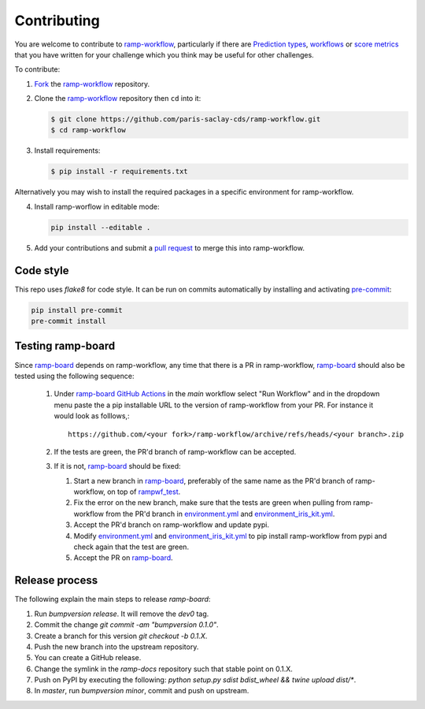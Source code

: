 .. _contributing:

Contributing
############

You are welcome to contribute to `ramp-workflow`_, particularly if there
are `Prediction types
<https://github.com/paris-saclay-cds/ramp-workflow/tree/master/rampwf/prediction_types>`_,
`workflows
<https://github.com/paris-saclay-cds/ramp-workflow/tree/master/rampwf/workflows>`_
or `score metrics
<https://github.com/paris-saclay-cds/ramp-workflow/tree/master/rampwf/score_types>`_
that you have written for your challenge which you think may be useful for
other challenges.

To contribute:

1. `Fork
   <https://help.github.com/en/github/getting-started-with-github/fork-a-repo>`_
   the `ramp-workflow`_ repository.
2. Clone the `ramp-workflow`_ repository then ``cd`` into it:

   .. code-block:: bash

    $ git clone https://github.com/paris-saclay-cds/ramp-workflow.git
    $ cd ramp-workflow

3. Install requirements:

   .. code-block:: bash

    $ pip install -r requirements.txt

Alternatively you may wish to install the required packages in a specific
environment for ramp-workflow.

4. Install ramp-worflow in editable mode:

   .. code-block:: bash

    pip install --editable .

5. Add your contributions and submit a `pull request
   <https://help.github.com/en/github/collaborating-with-issues-and-pull-requests/about-pull-requests>`_
   to merge this into ramp-workflow.


.. _ramp-workflow: https://github.com/paris-saclay-cds/ramp-workflow

Code style
----------

This repo uses `flake8` for code style. It can be run on commits automatically
by installing and activating `pre-commit <https://pre-commit.com/>`_:

.. code-block:: bash

   pip install pre-commit
   pre-commit install

Testing ramp-board
------------------

Since ramp-board_ depends on ramp-workflow, any time that there is a PR in ramp-workflow, ramp-board_ should also be tested using the following sequence:

 1. Under `ramp-board GitHub Actions <https://github.com/paris-saclay-cds/ramp-board/actions/workflows/main.yml>`_ in the `main` workflow select "Run Workflow" and in the dropdown menu paste the a pip installable URL to the version of  ramp-workflow from your PR. For instance it would look as folllows,::

      https://github.com/<your fork>/ramp-workflow/archive/refs/heads/<your branch>.zip


 2. If the tests are green, the PR'd branch of ramp-workflow can be accepted.
 3. If it is not, ramp-board_ should be fixed:

    1. Start a new branch in ramp-board_, preferably of the same name as the PR'd branch of ramp-workflow, on top of rampwf_test_.
    2. Fix the error on the new branch, make sure that the tests are green when pulling from ramp-workflow from the PR'd branch in environment.yml_ and environment_iris_kit.yml_.
    3. Accept the PR'd branch on ramp-workflow and update pypi.
    4. Modify environment.yml_ and environment_iris_kit.yml_ to pip install ramp-workflow from pypi and check again that the test are green.
    5. Accept the PR on ramp-board_.

.. _ramp-board: https://github.com/paris-saclay-cds/ramp-board
.. _environment.yml: https://github.com/paris-saclay-cds/ramp-board/blob/rampwf_test/environment.yml
.. _environment_iris_kit.yml: https://github.com/paris-saclay-cds/ramp-board/blob/rampwf_test/ci_tools/environment_iris_kit.yml
.. _rampwf_test: https://github.com/paris-saclay-cds/ramp-board/blob/rampwf_test

Release process
---------------

The following explain the main steps to release `ramp-board`:

1. Run `bumpversion release`. It will remove the `dev0` tag.
2. Commit the change `git commit -am "bumpversion 0.1.0"`.
3. Create a branch for this version `git checkout -b 0.1.X`.
4. Push the new branch into the upstream repository.
5. You can create a GitHub release.
6. Change the symlink in the `ramp-docs` repository such that stable point on
   0.1.X.
7. Push on PyPI by executing the following:
   `python setup.py sdist bdist_wheel && twine upload dist/*`.
8. In `master`, run `bumpversion minor`, commit and push on upstream.
